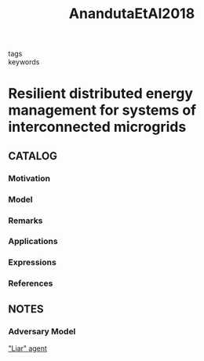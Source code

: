 :PROPERTIES:
:ID:       e15ad68e-3550-471c-b0d1-d16605466fba
:ROAM_REFS: cite:AnandutaEtAl2018
:END:
#+title: AnandutaEtAl2018
- tags ::
- keywords ::
* Resilient distributed energy management for systems of interconnected microgrids
:PROPERTIES:
:Custom_ID: AnandutaEtAl2018
:URL: https://doi.org/10.1109/CDC.2018.8619548
:AUTHOR: Ananduta, W., Maestre, Jos\'e Mar\'ia, Ocampo-Martinez, C., & Ishii, H.
:NOTER_DOCUMENT: ~/docsThese/bibliography/AnandutaEtAl2018.pdf
:END:
** CATALOG
*** Motivation
*** Model
*** Remarks
*** Applications
*** Expressions
*** References
** NOTES
*** Adversary Model
:PROPERTIES:
:NOTER_PAGE: [[pdf:~/docsThese/bibliography/AnandutaEtAl2018.pdf::3++3.12;;annot-3-0]]
:ID:       ~/docsThese/bibliography/AnandutaEtAl2018.pdf-annot-3-0
:END:
[[id:79604045-ede1-4393-9d0d-591c68019a42]["Liar" agent]]

